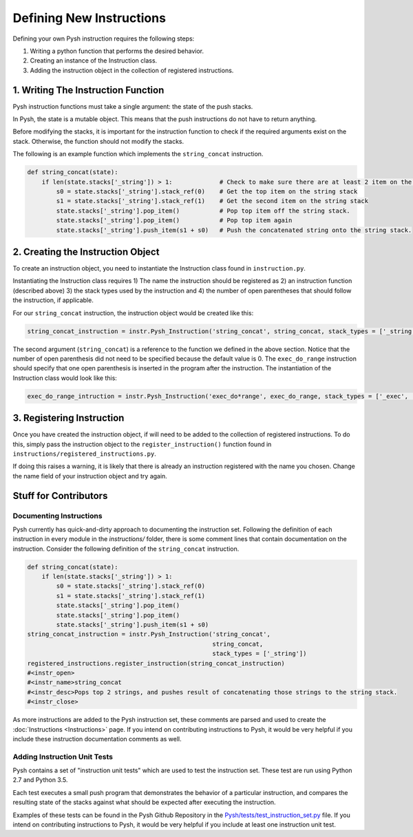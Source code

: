 *************************
Defining New Instructions
*************************

Defining your own Pysh instruction requires the following steps:

1. Writing a python function that performs the desired behavior.
2. Creating an instance of the Instruction class.
3. Adding the instruction object in the collection of registered instructions.

1. Writing The Instruction Function
===================================

Pysh instruction functions must take a single argument: the state of the push stacks.

In Pysh, the state is a mutable object. This means that the push instructions do not have to return anything.

Before modifying the stacks, it is important for the instruction function to check if the required arguments exist on the stack. Otherwise, the function should not modify the stacks.

The following is an example function which implements the ``string_concat`` instruction.

.. code:: python

    def string_concat(state):
        if len(state.stacks['_string']) > 1:             # Check to make sure there are at least 2 item on the string stack, otherwise do nothing.
            s0 = state.stacks['_string'].stack_ref(0)    # Get the top item on the string stack
            s1 = state.stacks['_string'].stack_ref(1)    # Get the second item on the string stack
            state.stacks['_string'].pop_item()           # Pop top item off the string stack.
            state.stacks['_string'].pop_item()           # Pop top item again
            state.stacks['_string'].push_item(s1 + s0)   # Push the concatenated string onto the string stack.

2. Creating the Instruction Object
==================================

To create an instruction object, you need to instantiate the Instruction class found in ``instruction.py``.

Instantiating the Instruction class requires 1) The name the instruction should be registered as 2) an instruction function (described above) 3) the stack types used by the instruction and 4) the number of open parentheses that should follow the instruction, if applicable.

For our ``string_concat`` instruction, the instruction object would be created like this: 

.. code:: python

    string_concat_instruction = instr.Pysh_Instruction('string_concat', string_concat, stack_types = ['_string'])

The second argument (``string_concat``) is a reference to the function we defined in the above section. Notice that the number of open parenthesis did not need to be specified because the default value is 0. The ``exec_do_range`` instruction should specify that one open parenthesis is inserted in the program after the instruction. The instantiation of the Instruction class would look like this:

.. code:: python

    exec_do_range_intruction = instr.Pysh_Instruction('exec_do*range', exec_do_range, stack_types = ['_exec', '_integer'], parentheses = 1)

3. Registering Instruction
==========================

Once you have created the instruction object, if will need to be added to the collection of registered instructions. To do this, simply pass the instruction object to the ``register_instruction()`` function found in ``instructions/registered_instructions.py``.

If doing this raises a warning, it is likely that there is already an instruction registered with the name you chosen. Change the name field of your instruction object and try again. 


Stuff for Contributors
======================

Documenting Instructions
""""""""""""""""""""""""

Pysh currently has quick-and-dirty approach to documenting the instruction set. Following the definition of each instruction in every module in the `instructions/` folder, there is some comment lines that contain documentation on the instruction. Consider the following definition of the ``string_concat`` instruction.

.. code:: python

    def string_concat(state):
        if len(state.stacks['_string']) > 1:
            s0 = state.stacks['_string'].stack_ref(0)
            s1 = state.stacks['_string'].stack_ref(1)
            state.stacks['_string'].pop_item()
            state.stacks['_string'].pop_item()
            state.stacks['_string'].push_item(s1 + s0)
    string_concat_instruction = instr.Pysh_Instruction('string_concat',
                                                       string_concat,
                                                       stack_types = ['_string'])
    registered_instructions.register_instruction(string_concat_instruction)
    #<instr_open>
    #<instr_name>string_concat
    #<instr_desc>Pops top 2 strings, and pushes result of concatenating those strings to the string stack.
    #<instr_close>

As more instructions are added to the Pysh instruction set, these comments are parsed and used to create the :doc:`Instructions <Instructions>` page. If you intend on contributing instructions to Pysh, it would be very helpful if you include these instruction documentation comments as well.

Adding Instruction Unit Tests
"""""""""""""""""""""""""""""

Pysh contains a set of "instruction unit tests" which are used to test the instruction set. These test are run using Python 2.7 and Python 3.5.

Each test executes a small push program that demonstrates the behavior of a particular instruction, and compares the resulting state of the stacks against what should be expected after executing the instruction.

Examples of these tests can be found in the Pysh Github Repository in the `Pysh/tests/test_instruction_set.py <https://github.com/erp12/Pysh/blob/master/tests/test_instruction_set.py>`_ file. If you intend on contributing instructions to Pysh, it would be very helpful if you include at least one instruction unit test. 


